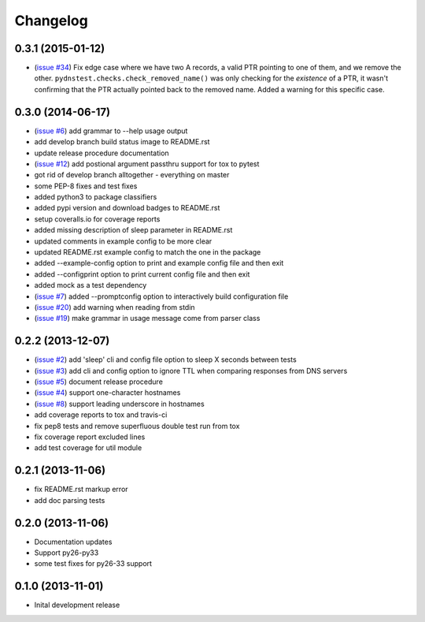 Changelog
=========

0.3.1 (2015-01-12)
------------------

* (`issue #34 <https://github.com/jantman/pydnstest/issues/34>`_) Fix edge case where we have two A records, a valid PTR pointing to one of them, and we remove the other. ``pydnstest.checks.check_removed_name()`` was only checking for the *existence* of a PTR, it wasn't confirming that the PTR actually pointed back to the removed name. Added a warning for this specific case.

0.3.0 (2014-06-17)
------------------

* (`issue #6 <https://github.com/jantman/pydnstest/issues/6>`_) add grammar to --help usage output
* add develop branch build status image to README.rst
* update release procedure documentation
* (`issue #12 <https://github.com/jantman/pydnstest/issues/12>`_) add postional argument passthru support for tox to pytest
* got rid of develop branch alltogether - everything on master
* some PEP-8 fixes and test fixes
* added python3 to package classifiers
* added pypi version and download badges to README.rst
* setup coveralls.io for coverage reports
* added missing description of sleep parameter in README.rst
* updated comments in example config to be more clear
* updated README.rst example config to match the one in the package
* added --example-config option to print and example config file and then exit
* added --configprint option to print current config file and then exit
* added mock as a test dependency
* (`issue #7 <https://github.com/jantman/pydnstest/issues/7>`_) added --promptconfig option to interactively build configuration file
* (`issue #20 <https://github.com/jantman/pydnstest/issues/>`_) add warning when reading from stdin
* (`issue #19 <https://github.com/jantman/pydnstest/issues/19>`_) make grammar in usage message come from parser class

0.2.2 (2013-12-07)
------------------

* (`issue #2 <https://github.com/jantman/pydnstest/issues/2>`_) add 'sleep' cli and config file option to sleep X seconds
  between tests
* (`issue #3 <https://github.com/jantman/pydnstest/issues/3>`_) add cli and config option to ignore TTL when comparing
  responses from DNS servers
* (`issue #5 <https://github.com/jantman/pydnstest/issues/5>`_) document release procedure
* (`issue #4 <https://github.com/jantman/pydnstest/issues/4>`_) support one-character hostnames
* (`issue #8 <https://github.com/jantman/pydnstest/issues/8>`_) support leading underscore in hostnames
* add coverage reports to tox and travis-ci
* fix pep8 tests and remove superfluous double test run from tox
* fix coverage report excluded lines
* add test coverage for util module

0.2.1 (2013-11-06)
------------------

* fix README.rst markup error
* add doc parsing tests

0.2.0 (2013-11-06)
------------------

* Documentation updates
* Support py26-py33
* some test fixes for py26-33 support

0.1.0 (2013-11-01)
------------------

* Inital development release
